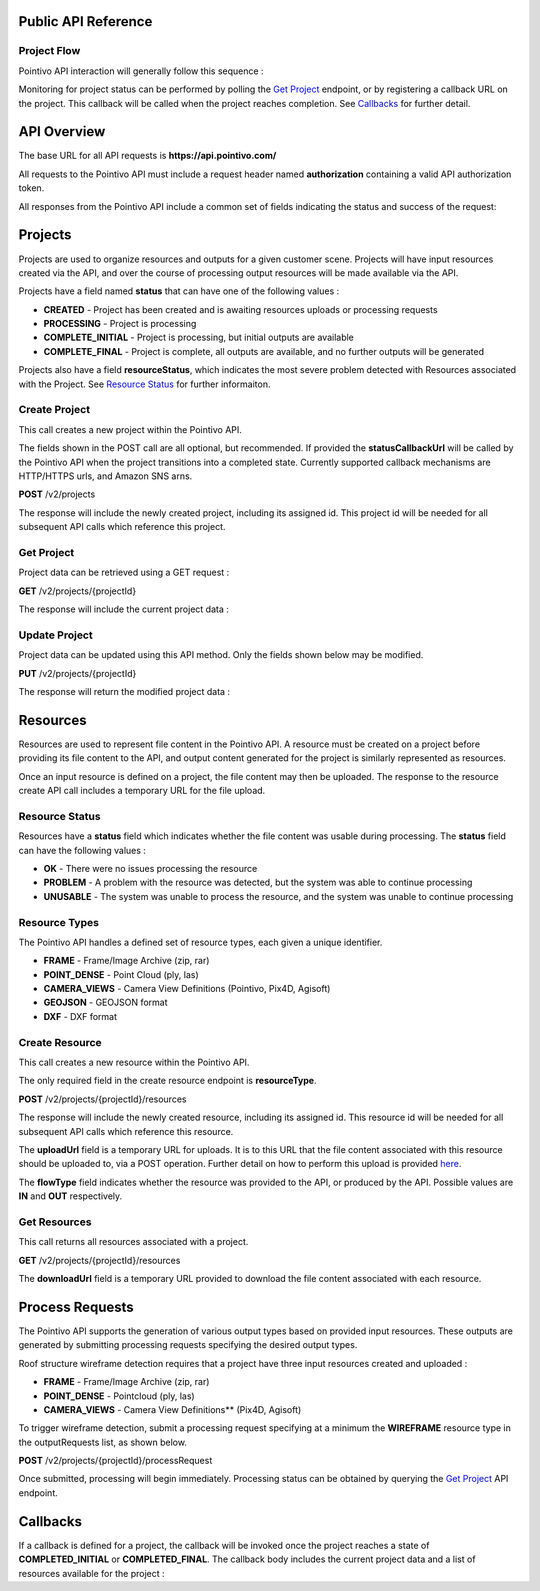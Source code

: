 

========================================
Public API Reference
========================================

--------------
Project Flow
--------------

Pointivo API interaction will generally follow this sequence :

.. graphviz::

   digraph {

	size="6,4"
	node [shape = box, href="#create-project"]; "Create Project";
    node [shape = box, href="#create-resource"]; "Create Resources";
    node [shape = box, href="#wireframe-generation"]; "Submit Request";
    node [shape = box, href="#get-project"]; "Monitor Project Status";
    node [shape = box, href="#get-resources"]; "Download Output Resources";

    "Create Project" -> "Create Resources";
    "Create Resources" -> "Submit Request";
    "Submit Request" -> "Monitor Project Status";
    "Monitor Project Status" -> "Monitor Project Status";
    "Monitor Project Status" -> "Download Output Resources";

   }

Monitoring for project status can be performed by polling the `Get Project`_ endpoint, or by registering a callback URL on the project.   This callback will be called when the project reaches completion.   See `Callbacks`_ for further detail.


============
API Overview
============

The base URL for all API requests is **https://api.pointivo.com/**

All requests to the Pointivo API must include a request header named **authorization** containing a valid API authorization token.

All responses from the Pointivo API include a common set of fields indicating the status and success of the request:

.. code-block:: javascript
    :caption: API Response

        {
            "success": true, // indicates success or failure of the request
            "message": "", // additional detail, if available
            "data": { } // request-specific response data
        }



=================
Projects
=================

Projects are used to organize resources and outputs for a given customer scene.   Projects will have input resources created via the API, and over the course of processing output resources will be made available via the API.

Projects have a field named **status** that can have one of the following values :

* **CREATED** - Project has been created and is awaiting resources uploads or processing requests
* **PROCESSING** - Project is processing
* **COMPLETE_INITIAL** - Project is processing, but initial outputs are available
* **COMPLETE_FINAL** - Project is complete, all outputs are available, and no further outputs will be generated

Projects also have a field **resourceStatus**, which indicates the most severe problem detected with Resources associated with the Project.   See `Resource Status`_ for further informaiton.

--------------
Create Project
--------------

This call creates a new project within the Pointivo API.

The fields shown in the POST call are all optional, but recommended.   If provided the **statusCallbackUrl** will be called by the Pointivo API when the project transitions into a completed state.   Currently supported callback mechanisms are HTTP/HTTPS urls, and Amazon SNS arns.

**POST** /v2/projects

.. code-block:: javascript
    :caption: API Request

        {
            "name": "Project Name",
            "description": "Description"
            "statusCallbackUrl": "http://callback.url"
        }

The response will include the newly created project, including its assigned id.  This project id will be needed for all subsequent API calls which reference this project.

.. code-block:: javascript
    :caption: API Response

        {
            "success": true,
            "message": null,
            "data": {
                "id": 1234,
                "name": "Project Name",
                "description": "Description",
                "statusCallbackUrl": "http://callback.url",
                "status": "CREATED",
                "resourceStatus": "OK"
            }
        }

.. _getprojectlabel:

--------------
Get Project
--------------

Project data can be retrieved using a GET request :

**GET** /v2/projects/{projectId}

The response will include the current project data :

.. code-block:: javascript
    :caption: API Response

        {
            "success": true,
            "message": null,
            "data": {
                "id": 1234,
                "name": "Project Name",
                "description": "Description",
                "statusCallbackUrl": "http://callback.url",
                "status": "CREATED",
                "resourceStatus": "OK"
            }
        }


--------------
Update Project
--------------

Project data can be updated using this API method.    Only the fields shown below may be modified.

**PUT** /v2/projects/{projectId}

.. code-block:: javascript
    :caption: API Request

        {
            "id": 1234,
            "name": "Modified Project Name",
            "description": "Modified Description",
            "statusCallbackUrl": "http://modified.callback.url"
        }

The response will return the modified project data :

.. code-block:: javascript
    :caption: API Response

        {
            "success": true,
            "message": null,
            "data": {
                "id": 1234,
                "name": "Modified Project Name",
                "description": "Modified Description",
                "statusCallbackUrl": "http://modified.callback.url"
            }
        }




=================
Resources
=================

Resources are used to represent file content in the Pointivo API.    A resource must be created on a project before providing its file content to the API, and output content generated for the project is similarly represented as resources.

Once an input resource is defined on a project, the file content may then be uploaded.    The response to the resource create API call includes a temporary URL for the file upload.

-----------------
Resource Status
-----------------

Resources have a **status** field which indicates whether the file content was usable during processing.   The **status** field can have the following values :

* **OK** - There were no issues processing the resource
* **PROBLEM** - A problem with the resource was detected, but the system was able to continue processing
* **UNUSABLE** - The system was unable to process the resource, and the system was unable to continue processing

-----------------
Resource Types
-----------------

The Pointivo API handles a defined set of resource types, each given a unique identifier.

* **FRAME**  - Frame/Image Archive (zip, rar)
* **POINT_DENSE** - Point Cloud (ply, las)
* **CAMERA_VIEWS** - Camera View Definitions (Pointivo, Pix4D, Agisoft)
* **GEOJSON** - GEOJSON format
* **DXF** - DXF format


.. Point Clouds
.. -------------

.. Point clouds are supported in ASCII and binary PLY format, and in LAS format.

.. A region of interest within the point cloud can be specified by providing a **metaData.regionOfInterest** field in the resource object.   The content of this field must be a GEOJSON Polygon or MultiPolygon object :

.. .. code-block:: javascript
    :caption: API Request

..    {
..      "name": "Pointcloud Resource",
..      "description": "Description",
..      "type": "POINT_DENSE",
..      "metaData": {
..        "regionOfInterest": {
..          "type": "Polygon",
..          "coordinates": [
..            [ [ 100, 0 ], [ 101, 0 ], [ 101, 1 ], [ 100, 1 ], [ 100, 0 ] ]
..          ]
..        }
..      }
..    }


-----------------
Create Resource
-----------------

This call creates a new resource within the Pointivo API.

The only required field in the create resource endpoint is **resourceType**.

**POST** /v2/projects/{projectId}/resources

.. code-block:: javascript
    :caption: API Request

        {
            "name": "Pointcloud Resource",
            "description": "Description"
            "type": "POINT_DENSE" // Point Cloud resource type
            "metaData": {} // optional resource metadata
        }

The response will include the newly created resource, including its assigned id.  This resource id will be needed for all subsequent API calls which reference this resource.

.. code-block:: javascript
    :caption: API Response

        {
            "success": true,
            "message": null,
            "data": {
                "id": 2345,
                "name": "Pointcloud Resource",
                "description": "Description",
                "type": "POINT_DENSE",
                "flowType": "IN",
                "metaData": {},
                "status": "OK",
            },
            "uploadUrl": "https://upload.here"
        }

The **uploadUrl** field is a temporary URL for uploads.   It is to this URL that the file content associated with this resource should be uploaded to, via a POST operation.  Further detail on how to perform this upload is provided `here <http://docs.aws.amazon.com/AmazonS3/latest/dev/PresignedUrlUploadObject.html>`_.

The **flowType** field indicates whether the resource was provided to the API, or produced by the API.   Possible values are **IN** and **OUT** respectively.

-----------------
Get Resources
-----------------

This call returns all resources associated with a project.


**GET** /v2/projects/{projectId}/resources


.. code-block:: javascript
    :caption: API Response

        {
            "success": true,
            "message": null,
            "data": [
                {
                    "id": 2345,
                    "name": "Pointcloud Resource",
                    "description": "",
                    "type": "POINT_DENSE",
                    "flowType": "IN",
                    "metaData": {},
                    "status": "OK",
                    "downloadUrl": "https://download.url"
                },
                {
                    "id": 2346,
                    "name": "GEOJSON",
                    "description": "",
                    "type": "GEOJSON",
                    "flowType": "OUT",
                    "metaData": {},
                    "status": "OK",
                    "downloadUrl": "https://download.url"
                }
            ]
        }

The **downloadUrl** field is a temporary URL provided to download the file content associated with each resource.

====================
Process Requests
====================

The Pointivo API supports the generation of various output types based on provided input resources.   These outputs are generated by submitting processing requests specifying the desired output types.

Roof structure wireframe detection requires that a project have three input resources created and uploaded :

* **FRAME** - Frame/Image Archive (zip, rar)
* **POINT_DENSE** - Pointcloud (ply, las)
* **CAMERA_VIEWS** - Camera View Definitions** (Pix4D, Agisoft)

To trigger wireframe detection, submit a processing request specifying at a minimum the **WIREFRAME** resource type in the outputRequests list, as shown below.

**POST** /v2/projects/{projectId}/processRequest

.. code-block:: javascript
    :caption: API Request

        {
            "outputRequests": [
                { "resourceType": "WIREFRAME" }
            ]
        }

Once submitted, processing will begin immediately.   Processing status can be obtained by querying the `Get Project`_ API endpoint.



=================
Callbacks
=================

If a callback is defined for a project, the callback will be invoked once the project reaches a state of **COMPLETED_INITIAL** or **COMPLETED_FINAL**.   The callback body includes the current project data and a list of resources available for the project :


.. code-block:: javascript
    :caption: Callback POST body

        {
          "project": {
            "id": 5847,
            "name": "Project Name",
            "description": "Project Description",
            "statusCallbackUrl": "https://callback.url",
            "resourceStatus": "OK",
            "status": "COMPLETE_INITIAL"
          },
          "resources": [
            {
              "id": 2345,
              "name": "Pointcloud Resource",
              "description": "",
              "type": "POINT_DENSE",
              "flowType": "IN",
              "metaData": {},
              "status": "OK",
              "downloadUrl": "https://download.url"
            },
            {
              "id": 2346,
              "name": "GEOJSON",
              "description": "",
              "type": "GEOJSON",
              "flowType": "OUT",
              "metaData": {},
              "status": "OK",
              "downloadUrl": "https://download.url"
            }
          ]
        }
